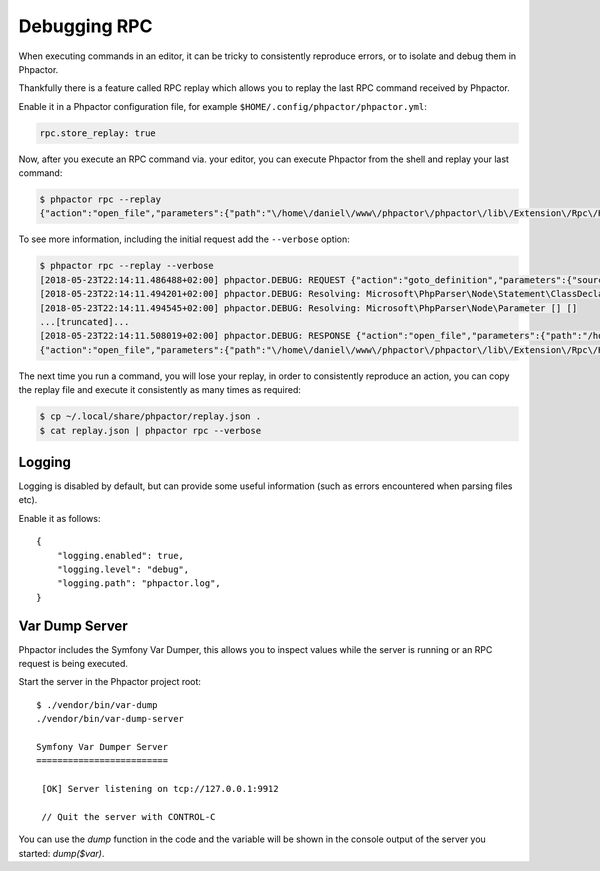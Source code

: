Debugging RPC
=============

When executing commands in an editor, it can be tricky to consistently
reproduce errors, or to isolate and debug them in Phpactor.

Thankfully there is a feature called RPC replay which allows you to
replay the last RPC command received by Phpactor.

Enable it in a Phpactor configuration file, for example
``$HOME/.config/phpactor/phpactor.yml``:

.. code:: yaml

   rpc.store_replay: true

Now, after you execute an RPC command via. your editor, you can execute
Phpactor from the shell and replay your last command:

.. code:: bash

   $ phpactor rpc --replay
   {"action":"open_file","parameters":{"path":"\/home\/daniel\/www\/phpactor\/phpactor\/lib\/Extension\/Rpc\/Handler\/AbstractHandler.php","offset":447}}

To see more information, including the initial request add the
``--verbose`` option:

.. code:: bash

   $ phpactor rpc --replay --verbose
   [2018-05-23T22:14:11.486488+02:00] phpactor.DEBUG: REQUEST {"action":"goto_definition","parameters":{"source":"[removed]","offset":1913,"path":"/home/daniel/somepath/SomeClass.php"}}
   [2018-05-23T22:14:11.494201+02:00] phpactor.DEBUG: Resolving: Microsoft\PhpParser\Node\Statement\ClassDeclaration [] []
   [2018-05-23T22:14:11.494545+02:00] phpactor.DEBUG: Resolving: Microsoft\PhpParser\Node\Parameter [] []
   ...[truncated]...
   [2018-05-23T22:14:11.508019+02:00] phpactor.DEBUG: RESPONSE {"action":"open_file","parameters":{"path":"/home/daniel/www/phpactor/phpactor/lib/Extension/Rpc/Handler/AbstractHandler.php","offset":447}} []
   {"action":"open_file","parameters":{"path":"\/home\/daniel\/www\/phpactor\/phpactor\/lib\/Extension\/Rpc\/Handler\/AbstractHandler.php","offset":447}}

The next time you run a command, you will lose your replay, in order to
consistently reproduce an action, you can copy the replay file and
execute it consistently as many times as required:

.. code:: bash

   $ cp ~/.local/share/phpactor/replay.json .
   $ cat replay.json | phpactor rpc --verbose

Logging
-------

Logging is disabled by default, but can provide some useful information
(such as errors encountered when parsing files etc).

Enable it as follows:

::

   {
       "logging.enabled": true,
       "logging.level": "debug",
       "logging.path": "phpactor.log",
   }

Var Dump Server
---------------

Phpactor includes the Symfony Var Dumper, this allows you to inspect values
while the server is running or an RPC request is being executed.

Start the server in the Phpactor project root:

::

   $ ./vendor/bin/var-dump
   ./vendor/bin/var-dump-server

   Symfony Var Dumper Server
   =========================

    [OK] Server listening on tcp://127.0.0.1:9912

    // Quit the server with CONTROL-C

You can use the `dump` function in the code and the variable will be shown in
the console output of the server you started: `dump($var)`.

